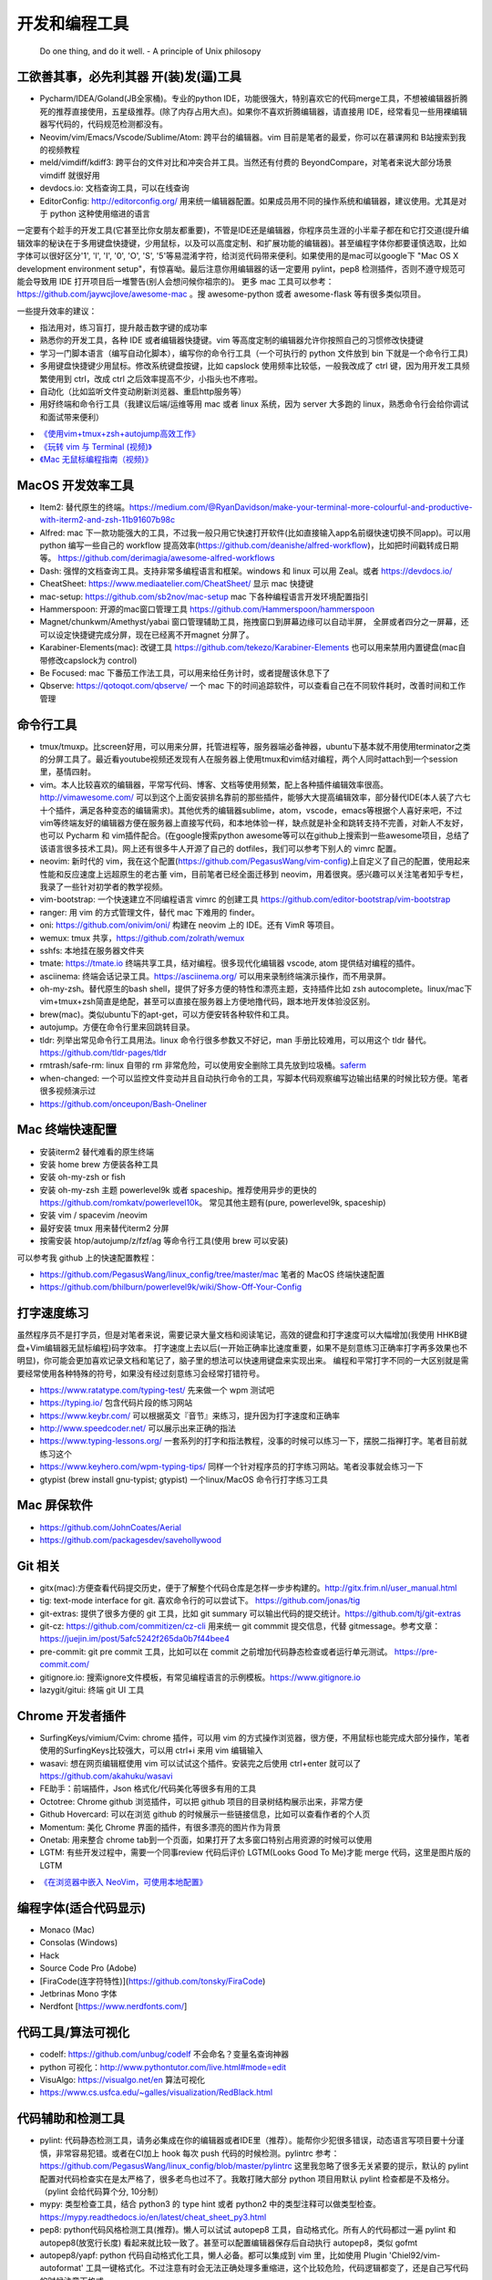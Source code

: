 .. _codingtools:

开发和编程工具
=====================================================================

..

  Do one thing, and do it well. - A principle of Unix philosopy

工欲善其事，必先利其器 开(装)发(逼)工具
--------------------------------------------------

- Pycharm/IDEA/Goland(JB全家桶)。专业的python IDE，功能很强大，特别喜欢它的代码merge工具，不想被编辑器折腾死的推荐直接使用，五星级推荐。(除了内存占用大点)。如果你不喜欢折腾编辑器，请直接用 IDE，经常看见一些用裸编辑器写代码的，代码规范检测都没有。
- Neovim/vim/Emacs/Vscode/Sublime/Atom: 跨平台的编辑器。vim 目前是笔者的最爱，你可以在慕课网和 B站搜索到我的视频教程
- meld/vimdiff/kdiff3: 跨平台的文件对比和冲突合并工具。当然还有付费的 BeyondCompare，对笔者来说大部分场景 vimdiff 就很好用
- devdocs.io: 文档查询工具，可以在线查询
- EditorConfig: http://editorconfig.org/ 用来统一编辑器配置。如果成员用不同的操作系统和编辑器，建议使用。尤其是对于 python 这种使用缩进的语言

一定要有个趁手的开发工具(它甚至比你女朋友都重要)，不管是IDE还是编辑器，你程序员生涯的小半辈子都在和它打交道(提升编辑效率的秘诀在于多用键盘快捷键，少用鼠标，以及可以高度定制、和扩展功能的编辑器)。甚至编程字体你都要谨慎选取，比如字体可以很好区分'1', 'l', 'I', '0', 'O', 'S', '5'等易混淆字符，给浏览代码带来便利。如果使用的是mac可以google下 "Mac OS X development environment setup"，有惊喜呦。最后注意你用编辑器的话一定要用 pylint，pep8 检测插件，否则不遵守规范可能会导致用 IDE 打开项目后一堆警告(别人会想问候你祖宗的)。
更多 mac 工具可以参考：https://github.com/jaywcjlove/awesome-mac 。搜 awesome-python 或者 awesome-flask 等有很多类似项目。

一些提升效率的建议：

- 指法用对，练习盲打，提升敲击数字键的成功率
- 熟悉你的开发工具，各种 IDE 或者编辑器快捷键。vim 等高度定制的编辑器允许你按照自己的习惯修改快捷键
- 学习一门脚本语言（编写自动化脚本），编写你的命令行工具（一个可执行的 python 文件放到 bin 下就是一个命令行工具)
- 多用键盘快捷键少用鼠标。修改系统键盘按键，比如 capslock 使用频率比较低，一般我改成了 ctrl 键，因为用开发工具频繁使用到 ctrl，改成 ctrl 之后效率提高不少，小指头也不疼啦。
- 自动化（比如监听文件变动刷新浏览器、重启http服务等）
- 用好终端和命令行工具（我建议后端/运维等用 mac 或者 linux 系统，因为 server 大多跑的 linux，熟悉命令行会给你调试和面试带来便利）

* `《使用vim+tmux+zsh+autojump高效工作》 <http://ningning.today/2016/11/09/tools/vim-tmux-zsh-autojump/>`_
* `《玩转 vim 与 Terminal (视频)》 <https://zhuanlan.zhihu.com/vim-video>`_
* `《Mac 无鼠标编程指南（视频)》 <https://zhuanlan.zhihu.com/p/91031876>`_


MacOS 开发效率工具
--------------------------------------------------
- Item2: 替代原生的终端。https://medium.com/@RyanDavidson/make-your-terminal-more-colourful-and-productive-with-iterm2-and-zsh-11b91607b98c
- Alfred: mac 下一款功能强大的工具，不过我一般只用它快速打开软件(比如直接输入app名前缀快速切换不同app)。可以用 python 编写一些自己的 workflow 提高效率(https://github.com/deanishe/alfred-workflow)，比如把时间戳转成日期等。 https://github.com/derimagia/awesome-alfred-workflows
- Dash: 强悍的文档查询工具。支持非常多编程语言和框架。windows 和 linux 可以用 Zeal。或者 https://devdocs.io/
- CheatSheet: https://www.mediaatelier.com/CheatSheet/ 显示 mac 快捷键
- mac-setup: https://github.com/sb2nov/mac-setup mac 下各种编程语言开发环境配置指引
- Hammerspoon: 开源的mac窗口管理工具 https://github.com/Hammerspoon/hammerspoon
- Magnet/chunkwm/Amethyst/yabai 窗口管理辅助工具，拖拽窗口到屏幕边缘可以自动半屏， 全屏或者四分之一屏幕，还可以设定快捷键完成分屏，现在已经离不开magnet 分屏了。
- Karabiner-Elements(mac): 改键工具 https://github.com/tekezo/Karabiner-Elements 也可以用来禁用内置键盘(mac自带修改capslock为 control)
- Be Focused: mac 下番茄工作法工具，可以用来给任务计时，或者提醒该休息下了
- Qbserve: https://qotoqot.com/qbserve/ 一个 mac 下的时间追踪软件，可以查看自己在不同软件耗时，改善时间和工作管理

命令行工具
--------------------------------------
- tmux/tmuxp。比screen好用，可以用来分屏，托管进程等，服务器端必备神器，ubuntu下基本就不用使用terminator之类的分屏工具了。最近看youtube视频还发现有人在服务器上使用tmux和vim结对编程，两个人同时attach到一个session里，基情四射。
- vim。本人比较喜欢的编辑器，平常写代码、博客、文档等使用频繁，配上各种插件编辑效率很高。http://vimawesome.com/ 可以到这个上面安装排名靠前的那些插件，能够大大提高编辑效率，部分替代IDE(本人装了六七十个插件，满足各种变态的编辑需求)。其他优秀的编辑器sublime，atom，vscode，emacs等根据个人喜好来吧，不过vim等终端友好的编辑器方便在服务器上直接写代码，和本地体验一样，缺点就是补全和跳转支持不完善，对新人不友好，也可以 Pycharm  和 vim插件配合。(在google搜索python awesome等可以在github上搜索到一些awesome项目，总结了该语言很多技术工具)。网上还有很多牛人开源了自己的 dotfiles，我们可以参考下别人的 vimrc 配置。
- neovim: 新时代的 vim，我在这个配置(https://github.com/PegasusWang/vim-config)上自定义了自己的配置，使用起来性能和反应速度上远超原生的老古董 vim，目前笔者已经全面迁移到 neovim，用着很爽。感兴趣可以关注笔者知乎专栏，我录了一些针对初学者的教学视频。
- vim-bootstrap: 一个快速建立不同编程语言 vimrc 的创建工具 https://github.com/editor-bootstrap/vim-bootstrap
- ranger: 用 vim 的方式管理文件，替代 mac 下难用的 finder。
- oni: https://github.com/onivim/oni/ 构建在 neovim 上的 IDE。还有 VimR 等项目。
- wemux: tmux 共享，https://github.com/zolrath/wemux
- sshfs: 本地挂在服务器文件夹
- tmate: https://tmate.io 终端共享工具，结对编程。很多现代化编辑器 vscode, atom 提供结对编程的插件。
- asciinema: 终端会话记录工具。https://asciinema.org/ 可以用来录制终端演示操作，而不用录屏。
- oh-my-zsh。替代原生的bash shell，提供了好多方便的特性和漂亮主题，支持插件比如 zsh autocomplete。linux/mac下vim+tmux+zsh简直是绝配，甚至可以直接在服务器上方便地撸代码，跟本地开发体验没区别。
- brew(mac)。类似ubuntu下的apt-get，可以方便安转各种软件和工具。
- autojump。方便在命令行里来回跳转目录。
- tldr: 列举出常见命令行工具用法。linux 命令行很多参数又不好记，man 手册比较难用，可以用这个 tldr 替代。https://github.com/tldr-pages/tldr
- rmtrash/safe-rm: linux 自带的 rm 非常危险，可以使用安全删除工具先放到垃圾桶。`saferm  <https://zhuanlan.zhihu.com/p/91515325>`_
- when-changed: 一个可以监控文件变动并且自动执行命令的工具，写脚本代码观察编写边输出结果的时候比较方便。笔者很多视频演示过
- https://github.com/onceupon/Bash-Oneliner

Mac 终端快速配置
--------------------------------------
- 安装iterm2 替代难看的原生终端
- 安装 home brew 方便装各种工具
- 安装 oh-my-zsh or fish
- 安装 oh-my-zsh 主题 powerlevel9k 或者 spaceship。推荐使用异步的更快的 https://github.com/romkatv/powerlevel10k。 常见其他主题有(pure, powerlevel9k, spaceship)
- 安装 vim / spacevim /neovim
- 最好安装 tmux 用来替代iterm2 分屏
- 按需安装 htop/autojump/z/fzf/ag 等命令行工具(使用 brew 可以安装)

可以参考我 github 上的快速配置教程：

- https://github.com/PegasusWang/linux_config/tree/master/mac 笔者的 MacOS 终端快速配置
- https://github.com/bhilburn/powerlevel9k/wiki/Show-Off-Your-Config

打字速度练习
--------------------------------------
虽然程序员不是打字员，但是对笔者来说，需要记录大量文档和阅读笔记，高效的键盘和打字速度可以大幅增加(我使用 HHKB键盘+Vim编辑器无鼠标编程)码字效率。
打字速度上去以后(一开始正确率比速度重要，如果不是刻意练习正确率打字再多效果也不明显)，你可能会更加喜欢记录文档和笔记了，脑子里的想法可以快速用键盘来实现出来。
编程和平常打字不同的一大区别就是需要经常使用各种特殊的符号，如果没有经过刻意练习会经常打错符号。

- https://www.ratatype.com/typing-test/  先来做一个 wpm 测试吧
- https://typing.io/  包含代码片段的练习网站
- https://www.keybr.com/ 可以根据英文『音节』来练习，提升因为打字速度和正确率
- http://www.speedcoder.net/  可以展示出来正确的指法
- https://www.typing-lessons.org/ 一套系列的打字和指法教程，没事的时候可以练习一下，摆脱二指禅打字。笔者目前就练习这个
- https://www.keyhero.com/wpm-typing-tips/ 同样一个针对程序员的打字练习网站。笔者没事就会练习一下
- gtypist (brew install gnu-typist; gtypist) 一个linux/MacOS 命令行打字练习工具

Mac 屏保软件
--------------------------------------
- https://github.com/JohnCoates/Aerial
- https://github.com/packagesdev/savehollywood

Git 相关
--------------------------------------
- gitx(mac):方便查看代码提交历史，便于了解整个代码仓库是怎样一步步构建的。http://gitx.frim.nl/user_manual.html
- tig: text-mode interface for git. 喜欢命令行的可以尝试下。 https://github.com/jonas/tig
- git-extras: 提供了很多方便的 git 工具，比如 git summary 可以输出代码的提交统计。https://github.com/tj/git-extras
- git-cz: https://github.com/commitizen/cz-cli 用来统一 git commmit 提交信息，代替 gitmessage。参考文章：https://juejin.im/post/5afc5242f265da0b7f44bee4
- pre-commit: git pre commit 工具，比如可以在 commit 之前增加代码静态检查或者运行单元测试。 https://pre-commit.com/
- gitignore.io: 搜索ignore文件模板，有常见编程语言的示例模板。https://www.gitignore.io
- lazygit/gitui: 终端 git UI 工具


Chrome 开发者插件
--------------------------------------
- SurfingKeys/vimium/Cvim: chrome 插件，可以用 vim 的方式操作浏览器，很方便，不用鼠标也能完成大部分操作，笔者使用的SurfingKeys比较强大，可以用 ctrl+i 来用 vim 编辑输入
- wasavi: 想在网页编辑框使用 vim 可以试试这个插件。安装完之后使用 ctrl+enter 就可以了 https://github.com/akahuku/wasavi
- FE助手：前端插件，Json 格式化/代码美化等很多有用的工具
- Octotree: Chrome github 浏览插件，可以把 github 项目的目录树结构展示出来，非常方便
- Github Hovercard: 可以在浏览 github 的时候展示一些链接信息，比如可以查看作者的个人页
- Momentum: 美化 Chrome 界面的插件，有很多漂亮的图片作为背景
- Onetab: 用来整合 chrome tab到一个页面，如果打开了太多窗口特别占用资源的时候可以使用
- LGTM: 有些开发过程中，需要一个同事review 代码后评价 LGTM(Looks Good To Me)才能 merge 代码，这里是图片版的 LGTM

* `《在浏览器中嵌入 NeoVim，可使用本地配置》 <https://zhuanlan.zhihu.com/p/86027644>`_

编程字体(适合代码显示)
--------------------------------------
- Monaco (Mac)
- Consolas (Windows)
- Hack
- Source Code Pro (Adobe)
- [FiraCode(连字符特性)](https://github.com/tonsky/FiraCode)
- Jetbrinas Mono 字体
- Nerdfont [https://www.nerdfonts.com/]


代码工具/算法可视化
--------------------------------------
- codelf: https://github.com/unbug/codelf 不会命名？变量名查询神器
- python 可视化：http://www.pythontutor.com/live.html#mode=edit
- VisuAlgo: https://visualgo.net/en 算法可视化
- https://www.cs.usfca.edu/~galles/visualization/RedBlack.html


代码辅助和检测工具
--------------------------------------
- pylint: 代码静态检测工具，请务必集成在你的编辑器或者IDE里（推荐）。能帮你少犯很多错误，动态语言写项目要十分谨慎，非常容易犯错。或者在CI加上 hook 每次 push 代码的时候检测。pylintrc 参考：https://github.com/PegasusWang/linux_config/blob/master/pylintrc 这里我忽略了很多无关紧要的提示，默认的 pylint 配置对代码检查实在是太严格了，很多老鸟也过不了。我敢打赌大部分 python 项目用默认 pylint 检查都是不及格分。（pylint 会给代码算个分, 10分制）
- mypy: 类型检查工具，结合 python3 的 type hint 或者 python2 中的类型注释可以做类型检查。https://mypy.readthedocs.io/en/latest/cheat_sheet_py3.html
- pep8: python代码风格检测工具(推荐)。懒人可以试试 autopep8 工具，自动格式化。所有人的代码都过一遍 pylint 和 autopep8(放宽行长度) 看起来就比较一致了。甚至可以配置编辑器保存后自动执行 autopep8，类似 gofmt
- autopep8/yapf: python 代码自动格式化工具，懒人必备。都可以集成到 vim 里，比如使用  Plugin 'Chiel92/vim-autoformat'  工具一键格式化。不过注意有时会无法正确处理多重缩进，这个比较危险，代码逻辑都变了，还是自己写代码的时候注意下格式。
- prospector: 集成了众多python代码检测工具
- mccabe: 圈复杂度检测工具。McCabe 是一种度量程序复杂度的方法，如果单个子程序复杂度过高，或许就需要拆分逻辑提高程序的易读性。
- pyflakes
- bandit: 用于Python代码的安全性分析，openstack 的项目 https://github.com/openstack/bandit
- rope，可以用来重构等，功能强大。笔者经常用rope自动帮我重新整理导入的包顺序。
- python-mode: 一个vim插件，有很多 python 补全，语法检测等支持。并且集成了很多 python 工具(pylint,pep8等)，笔者正在用。
- jedi-vim: 一个 vim 插件，python 支持补全和重构。注意和 rope 的自动补全有冲突，不要同时启用。
- Pyreverse: 代码 UML 生成工具, 帮助我们理解继承关系 (https://pythonhosted.org/theape/documentation/developer/explorations/explore_graphs/explore_pyreverse.html)
- Epydoc: Automatic API Documentation Generation for Python
- 2to3/python-modernize: python2 转 python3 工具。目前 Instagram 已经全面迁移到 python3
- 编写2/3兼容代码：http://python-future.org/compatible_idioms.html

* `《[转] Instagram 在 PyCon 2017 的演讲摘要》 <https://zhuanlan.zhihu.com/p/27232791>`_

我觉得对于动态语言使用好静态代码检测工具还是很有必要的，最好集成在你的开发工具里(比如使用vim的python-mode插件可以很容易整合这几个代码检测工具)，辅助你写出高质量代码，否则大型动态语言项目维护起来就是灾难。python会给你一种代码很好写的错觉，不严格要求经常会写出来难以维护的烂代码，甚至导致代码仓库失控。通过 pep8、pylint、mccae 检测过的代码如果警告和错误都消除以后，从代码风格来说基本是没有大问题的，笔者一开始用的时候也是各种警告，修正过很多代码警告以后，以后代码就越来越规范和整洁了。https://github.com/PyCQA 。对于懒人的话直接用 autopep8 ，再也不用纠结格式问题了。目前笔者在公司的一些后端项目中就加入了 flake8 和 pylint 检测（自定义了 pylintrc 文件忽略一些无伤大雅的警告），代码写糙了 CI 都过不了。
我个人强烈建议，所有的人用 isort 整理包导入顺序，用 autopep8 格式化代码，用 pylint 静态检测，（笔者目前的小团队就是这么做的），这样提交的代码格式会非常一致，而且代码非常干净，大项目也不容易失控，动态语言写项目真的很容易出错。能用工具就尽量用工具帮我们解决格式等问题，多余的精力用来思考代码逻辑本身。

代码质量检测平台
--------------------------------------
- Covrralls
- Sonar: https://www.sonarqube.org

项目工具
--------------------------------------
- pigar: 找出项目使用到的依赖库
- buildout: 项目构建工具
- pyenv/virtualenv/pipenv：多版本管理
- cloc, boyter/scc: 命令行代码行数统计工具，scc 速度快很多


代码仓库托管
---------------------------------------
- gitlab: 公司用得多
- github: 著名的程序员同性交友网站
- bitbucket: 类似 github，好处是支持免费的私有仓库。当你不想共享代码的时候可以用


项目模板脚手架
--------------------------------------
微服务化的时代经常需要创建很多类似的项目代码模板，这个时候项目脚手架就分方便了。
统一的项目模板对于运维和开发都比较重要，有利于降低维护成本。

- cookiecutter: 一系列项目模板生成工具，懒人必备。https://github.com/audreyr/cookiecutter。笔者之前内部项目就直接用 flask-cookiecutter 直接生成的。
- yeoman: http://yeoman.io/generators/ 前端项目模板生成工具
- ant-design: 后端管理后台项目解决方案 https://ant.design/docs/react/practical-projects-cn


持续集成
--------------------------------------
- gitlab
- Travis CI
- Jenkins
- Sonar: https://www.sonarqube.org/ 代码质量管理

配置中心
--------------------------------------
- Apollo: https://github.com/ctripcorp/apollo

Api 工具
--------------------------------------
- checklist: http://python.apichecklist.com/

DSL
--------------------------------------
- PLY
- PyParsing: 用来实现 DSL 比较方便。
- Parsley


测试工具
--------------------------------------
- py.test
- nosetest
- unittest
- tox
- mock: mocking makes unit testing easier

文档/写书/笔记工具
--------------------------------------
- google doc/石墨: 支持多人协作编辑
- gitbook/docsify + markdown: 可以写文档或电子书，托管到 github 上，可以生成 pdf。
- doocer: http://doocer.com/ 写 kindle 电子书工具
- sphinx + readthedoc(或者 mkdocs，支持 markdown) （代码即文档），python 项目很多在用这个生成文档。这本小书就是这么写出来的。`编写《Redis 设计与实现》时用到的工具 <http://blog.huangz.me/diary/2013/tools-for-writing-redisbook.html>`_
- swagger/apidocjs: 适合写 restful 文档。如果使用 grpc 可以直接生成。
- jupyter(ipython) notebook，可以做笔记或者代码演示或者ppt，支持rst，md等格式，搞数据科学的人用得比较多，配合 RISE (https://github.com/damianavila/RISE) 可以做代码交互式 slideshow，非常好的工具
- Confluence: 适合作为团队的项目文档工具，团队大了以后文档还是很重要的
- vimwiki/emacs org-mode: 依赖于vim/emacs 编辑器，可以做个人笔记，不过笔者还是比较倾向于独立于编辑器的工具
- Graphviz: 通过编写代码来生成图片 http://graphviz.org/
- pandoc: 用于各种格式文档之间的转换，比如 html->markdown, html->rst, markdown->rst
- Onenote: 微软出品笔记工具，手写和绘图功能很不错，笔者在一些教程里使用它来绘图演示

参考: `Self-publishing a book with reStructuredText, Sphinx, Calibre, and vim <https://digitalsuperpowers.com/blog/2019-02-16-publishing-ebook.html>`_

Swagger 工具
--------------------------------------
- swagger编辑器: https://swagger.io/tools/swagger-editor/
- swagger-edit: https://github.com/huan/swagger-edit 本地编写文件预览，可以用自己喜欢的编辑器了（依赖 docker)


静态博客工具
--------------------------------------
静态建站工具允许我们用 github pages 建立静态博客，省去了服务器的费用。笔者的 https://pegasuswang.github.io 就是基于 hexo 搭建

- hexo: 基于 nodejs 编写的静态博客工具 https://hexo.io/zh-cn/
- hugo: https://gohugo.io/ 博客建站工具
- gitalk: https://github.com/gitalk/gitalk#install  基于 github 的评论系统

日志、异常收集工具
--------------------------------------

- Sentry: 用来记录异常非常好用，能看到完善的栈信息，方便排错。Python 社区用的比较多
- Fluentd
- ELK: Elasticsearch, Logstash, Kibana 日志聚合和搜索系统

管理及运维、监控工具(devops很火)
--------------------------------------
- Supervisor.进程管理
- Fabric.应用部署
- docker/k8s.最近比较火的容器技术。很多采用微服务架构的公司使用 docker 作为容器部署服务，或者构建一致的开发环境
- SaltStack和Ansible. 配置管理
- StatsD\Graphite\Prometheus等web监控

API gateway
--------------------------------------
- kong: open-source API gateway and a microservices management layer. https://github.com/Kong/kong


调试工具
--------------------------------------
- IPython/Bpython: 代替原生的解释器，支持补全，语法高亮等
- ipdb/pdb: ipdb 支持自动补全，比原生的 pdb 要好用一些。
- pdbpp: https://pypi.org/project/pdbpp/
- curl: 如果不想使用 postman 等 GUI 工具（比如在服务器上本地测试无法使用这种工具），可以用 curl 命令或者 python requests 库模拟请求
- https://curl.trillworks.com/ 把 curl 命令参数转成 requests 代码。 https://github.com/NickCarneiro/curlconverter/。
- httpie : 类似 curl 但是参数更加友好的命令行请求工具
- postman: 接口调试 gui 工具，也可以导出成各种编程语言的 HTTP 请求代码
- httpbin.org
- curl/requests 互相转化: https://github.com/oeegor/curlify https://github.com/spulec/uncurl

调试小技巧：使用 chrome 开发者工具右键请求点击copy as curl，然后可以用 uncurl 转成 requests请求调试代码。


抓包/网络工具
--------------------------------------
- mitmproxy: 用 python 实现的终端命令行http抓包工具，可以将请求直接导出成 curl 请求，python 代码甚至 locust 测试脚本，非常方便，笔者经常用来抓包和调试。
- charles: mac下的 http抓包软件(收费)
- wireshark: 支持 tcp 抓包，对于一些使用自有协议的抓包，没法通过 http 请求抓包，可以使用 wireshark。wireshark是学习网络协议的好帮手
- tcpdump: 服务器命令行抓包工具
- netwox: 网络工具集，可以用来创造任意的 TCP、UDP 和 IP 数据报文

参考:

- `Wireshark抓包iOS入门教程  <http://mrpeak.cn/blog/wireshark/>`_


Proxy
--------------------------------------
- proxychains-ng/privoxy: 把socks5 转成 http代理


爬虫相关
--------------------------------------
- Scrapy: 知名的爬虫框架。生态比较丰富
- pyspider: 国人写的一个不错的爬虫框架
- requests: 一般小爬虫用 requests 绰绰有余。
- lxml/BeautifulSoup/pyquery: 解析 html，xml 等。
- tornado: 异步的 http client 可以写爬虫
- redis/celery: 实现队列、异步爬虫。异步方案也比较多
- phantomjs/puppeteer: 用来处理动态网站。puppeteer 基于 nodejs
- portia: 类似造数、八爪鱼之类的可视化爬虫 https://github.com/scrapinghub/portia


异步任务框架
--------------------------------------
- celery: python 社区一个流行的异步任务框架
- machinery: golang 的异步任务框架 https://github.com/RichardKnop/machinery

端口扫描
--------------------------------------
ZMap: 是密歇根大学研究人员发布的软件，可以在千兆网络条件下 45 分钟完成全网单端口扫描。支持 TCP SYN 、ICMP、UDP 等多种模式。可以用来搜寻代理

后台管理
--------------------------------------
- Ant Design Pro: 基于 react 的后台管理方案，可以用来快速搭建后台运营 or 管理
- flask-admin/Django admin: 框架自带的后台管理。flask-admin 也有类似功能

RPC
--------------------------------------
- thrift: facebook 开源的 rpc 框架，很多大公司在使用
- grpc: grpc是一个高性能、开源和通用的 RPC 框架，面向移动和 HTTP/2 设计。目前提供 C、Java 和 Go 语言版本，分别是：grpc, grpc-java, grpc-go. 其中 C 版本支持 C, C++, Node.js, Python, Ruby, Objective-C, PHP 和 C# 支持. https://github.com/grpc/grpc

Rest
--------------------------------------
- Django Rest Framework(DRF): https://www.django-rest-framework.org/
- Flask-Restful: https://flask-restful.readthedocs.io/ ，可以用 cookiecutter-flask-restful 快速启动一个 restful 后端项目
- fastapi: https://github.com/tiangolo/fastapi python3 异步框架
- GRPC: https://github.com/grpc-ecosystem
- Gin: go web 框架

数据处理和可视化
--------------------------------------
- pandas: 处理报表经常用，非常适合处理矩阵、DataFrame、excel 等。配合一些前端可视化库可以弄报表啥的。碰到  Excel
  处理的强烈建议使用。录了一个小视频讲了下简单的 pands 处理 excel https://zhuanlan.zhihu.com/p/37654682
- matplotlib: python 绘图。数据可视化有很多其他 python 和前端解决方案


压测(benchmark)工具
--------------------------------------
- locust: 基于 python gevent 实现的压测工具。http://locust.io/， 有 web 界面，支持编写 python 脚本模拟测试，高度定制化，推荐。
- ab
- wrk
- siege
- pts: 阿里云提供的一个压测工具。https://cn.aliyun.com/product/pts

一些 web 框架的压测结果：

- https://github.com/the-benchmarker/web-frameworks
- https://www.techempower.com/benchmarks/

Profiler
-------------------------------------------------------------------------
- pyflame: https://github.com/uber/pyflame


APM (Application Performance Management)
-------------------------------------------------------------------------
- Zipkin: https://link.zhihu.com/?target=https%3A//github.com/openzipkin/zipkin


参考：https://www.zhihu.com/question/27994350

数据库工具
--------------------------------------
- mycli: mysql 命令行补全等。https://github.com/dbcli/mycli
- MysqlWorkbench/Sequel Pro: mysql 客户端工具。
- Navicat Premium: 强大的数据库管理工具，收费
- pt-online-schema-change: mysql数据库变更工具
- Medis: redis client 工具
- MongoChef: Mongodb 客户端工具

- gen: 根据 mysql 生成 golang gorm model。https://github.com/smallnest/gen
- sqlacodegen: 从 mysql 生成python sqlalchemy model定义。https://github.com/agronholm/sqlacodegen


绘图/流程图/思维导图工具
--------------------------------------
- processon: http://processon.com/ 使用了下感觉还不错，基本能满足需求。有模板、流程图、时序图、思维导图等
- Gliffy Diagrams: https://chrome.google.com/webstore/detail/gliffy-diagrams/bhmicilclplefnflapjmnngmkkkkpfad/related
- draw.io: https://www.draw.io/
- carbon: https://carbon.now.sh/ 可以根据代码生成图片

量化投资
--------------------------------------
- tushare: https://github.com/waditu/tushare 有本小白参考书: https://wizardforcel.gitbooks.io/python-quant-uqer/


效率，时间管理工具
--------------------------------------
不像计算机，人脑其实不善于多进程工作（基于脑科学研究），最好一次做好一件事情，如果中间有各种任务穿插，可以用 todolist 工
具记录之后分配轻重缓急统一处理，减少大脑的负荷。

- teambiation/trello: todo list 工具，管理任务。今天做了什么；计划做什么；哪些困难导致工作被阻塞(实在搞不定的记下来及时向同事求助)；发现了什么问题；今天学到了什么。(类似于开发日志之类的玩意，每天都是真正做了事情的，并且最好每天都是学到了新东西的)。有时候一些小灵感或者解决问题的思路在没有纸笔的情况下也能迅速记录到工具里，防止遗忘。
- 番茄工作法：人长期专注的时间是有限的，找到适合自己的最佳番茄钟，并且每个时间段都专注于一件事，每件事分清轻重缓急，要事优先。在休息时间处理喝水、上厕所等杂事，做几个深呼吸给脑瓜子充点氧，或者活动下筋骨，眺望下远处。预防职业病（最近有看到工程师视网膜脱落的，要重视身体健康）。
- Be Focused: mac 下番茄工作法工具，可以用来给任务计时，或者提醒该休息下了
- 复盘。无论是写代码、做需求、改bug等，事后反思总结。分析并且记录耗时的地方和可以改进的地方(怎么让自己涨点记性，整理 checklist)，对于一些错误或者坑也可以记录成文档当做团队的知识财富。
- zapier: https://zapier.com/ 一个连接 app 自动化工作流的工具，比如可以用来定期提醒发邮件等，非程序员也能实现定时任务啦

程序员外设/健康工具
--------------------------------------
- 键盘/鼠标腕垫：长时间使用键盘手腕压力比较大，可以考虑买一个几十块的软垫放在键盘下边托住手腕，减轻手腕压力
- 主动降噪耳机和纯音乐：选择类似于《阿尔法波高效记忆音乐》《巴洛克学习音乐》等，能帮助你隔绝噪音，或者你可以在youtube/网易云音乐等搜索到很多类似工作或学习音乐(搜优美钢琴曲)。反正笔者听歌的时候会想歌词反而会打扰思路，一般就是听这种不怎么让你瞎想的音乐。降噪耳机如果不差钱可以考虑主动降噪耳机(WI1000X/QC30)，效果好一些，网上也有一些对比视频。对于嘈杂的工作环境来说，绝对是一个非常值得的投资。
- 人体工学座椅/鼠标/键盘/usb 屏幕挂灯，土豪必备
- 办公室午休床，隔音耳塞
- 海露人工泪液/湿房镜/防蓝光镜片/usb热敷眼罩: 缓解干眼症
- 录音笔。最近裁员有点多，你懂的。笔者用的一款搜狗的录音笔，非常小巧，可以用来记录会议，语音转文字做字幕，实时翻译等。
- 机械/静电容键盘（键盘可以说是程序员最在意的工具了，推荐几个我个人认为比较适合写代码的，个人推荐红轴，无段落感，打字行云流水)

  - HHKB: 码农神器静电容键盘，不过不用 vim，非 linux/unix 用户慎用。没有方向键和F区
  - 宁芝（niz）PLUM普拉姆静电容键盘: 同静电容键盘，键位更多，适合大众用户
  - 阿米洛（Varmilo） 苹果MAC双系统机械键盘: 机械键盘，适合 mac
  - Poker2: 键位类似 HHKB，同样是可编程迷你键盘，可以替代 HHKB，笔者之前长期使用
  - Filco Minila Air: 同样是迷你机械键盘，适合大众程序员

参考: `程序员双十一剁手指南  <https://zhuanlan.zhihu.com/p/89192238>`_

视频课程录制(vlog工具)
--------------------------------------
在 mac 下录制了一些 vim 和 python 的视频教程(b 站或者知乎可以看到)，记录下使用到的一些硬件和软件工具，硬件工具均可网购，部分软件收费：

- keycastr: mac 按键回显到屏幕，最近录制 vim 视频教程的时候有用到。https://github.com/keycastr/keycastr
- youbute-dl: https://github.com/rg3/youtube-dl 命令行油管视频下载工具
- aria2: https://aria2.github.io/ 轻量级的命令行下载工具
- FFmpeg: 强大的视频处理工具，可以用来截图，截取视频片段等
- ScreenFlow/Camtasia/Obs: 屏幕录制，剪辑工具，收费。笔者用来录制屏幕用
- licecap: 一款小巧的免费 gif 录制工具
- TunesKit Video Cutter(mac): 视频分割、合并工具
- iZotope RX6: 音频降噪工具，去除杂音、呼吸声等等，收费
- Audacity: 音频处理 https://www.audacityteam.org/download/
- MediaInfo: 查看视频信息
- HandBrake: 视频压缩工具，免费工具。直接从录屏工具导出的视频体积可能会非常大，推荐压缩后上传到网站
- SketchBookPro/Deskscribble(收费): 白板/黑板工具，配合 wacom 手写板可以把屏幕当成黑板或者白板使用。模仿可汗学院的授课方式，笔者在讲述 Python 算法的课程里使用到。
- Wacom/绘王 手绘板：用来实现屏幕手写，配合绘图或者白板软件当做黑板使用，方便手写做一些演示或者推导。
- Blue yeti电容麦/Rode NT usb电容麦/铁三角Atr2100动圈麦：使用 mac 内置麦克风音频效果比较差，可以考虑专业的播客级麦克风，录制出来的视频声音要清楚很多。usb 麦克风即插即用，非常方便，但是灵敏底噪大。动圈麦在嘈杂环境表现更好，不会收录杂音。
- VideoScribe: 制作手绘风格视频，提升视频趣味性。收费
- 课件制作: PowerPoint, Keynote, AxeSlide, Focusky 等。笔者现在喜欢使用 OneNote 配合手写板在视频里进行图解演示。
- Mousepose: 鼠标高亮增强工具。演示的时候可以高亮部分区域，其他部分置灰
- 免费字体：思源字体(思源宋体、思源黑体)；站酷字体。视频中的一些字体可能要考虑版权问题，推荐使用无版权字体
- canva: 一个好用的封面设计网站，可以用来设计 vlog/课程 视频封面图 https://www.canva.com

HTML Presentation Tools
--------------------------------------
如果觉得用 ppt 做分享比较老套，可以尝试一些使用 HTML 来做 slide show 的工具。或者使用 markdown 生成 html 幻灯片。

- reveal-md: 使用 markdown 转成网页 slides。https://github.com/webpro/reveal-md 亲测使用起来很方便，依赖 nodejs
- reveal.js: The HTML Presentation Framework
- RISE: 在 jupyter 里做 slide show，甚至可以直接在网页里运行 Python 代码。 https://github.com/damianavila/RISE
- remark: A simple, in-browser, markdown-driven slideshow tool. https://github.com/gnab/remark
- md2googleslides: markdown 转成google slides  https://github.com/gsuitedevs/md2googleslides

* `《HTML-presentation-tools.md》 <https://gist.github.com/PegasusWang/5d00c2e32943f1e3258e964eb64ce4aa>`_
* `《markdown-for-slide-decks.md》 <https://gist.github.com/johnloy/27dd124ad40e210e91c70dd1c24ac8c8>`_


思维导图工具
--------------------------------------

- coggle.it: 一款免费的在线思维导图工具 https://coggle.it/
- GitMind: 在线思维导图工具，可以多人协作 https://gitmind.cn/

电子阅读器/电子书软件
--------------------------------------
笔者使用的 Kindle 和 国产的大屏幕 Boox，目前小米生态的墨案也推出了大屏幕(10.3)寸水墨屏阅读器。
当然你可以使用平板电脑，不过长时间盯着屏幕对眼睛不太好，笔者倾向于使用水墨屏阅读器。

- Koreader: http://koreader.rocks/ 一款支持多种主流电子书格式的开源电子书阅读器，支持Kindle/Android等
- calibre: https://calibre-ebook.com 跨平台的电子书管理和阅读桌面软件

参考：

* `《Kobo Aura One刷机折腾记录：激活、安装koreader、中英字体、字典》 <http://www.dealwithem.com/3457282/>`_

Linux network debug Tools
--------------------------------------
注意：dig/nslookup 等直接请求 dns server，会忽略 etc/hosts

- ping/tcping：特定域名的 ip 是否可达。ping send ICMP echo request

  - ping google.com
  - ping -c 3 google.com

- dig/host: get DNS records。用来替代 nslookup

  - dig google.com 默认返回 A 记录
  - dig google.com MX
  - dig -x 8.8.8.8 反向查询
  - host -a google.com 类似dig
  - host 8.8.8.8

- route: shows and manipulate ip routing table
- traceroute 诊断网络延迟。诊断到目标路径的设备延迟

  - traceroute google.com  命令返回的星号指示丢失包
  - traceroute -n google.com , to avoid reverse dns lookup use -n
  - traceroute -I google.com, send ICMP packet (default UDP, -T TCP, some servers block UDP)

- mtr, realtime tracing, 结合了ping,traceroute,nslookup的相关特性
- ss(socket statistics), checking connection performance。socket 统计，比netstat快，利用了 tcp_diag

   - https://www.cnblogs.com/peida/archive/2013/03/11/2953420.html

- arp, view the arp table
- tcpdump, packet analysis

  - tcpdump -i <network_device> tcp
  - tcpdump -i <network_device> port 80
  - tcpdump -c 20 -i <network_device> port 80 , -c number of events
  - tcpdump -c 20 -i <network_device> src XXX.XXX.XXX.XXX
  - ifconfig, you can obtain the device names likes this。查看和配置机器网卡
  - tcpdump -w /path/ -i <network_device>, tcpdump to a file
  - tcmpdump -r /path
  - sudo tcpdump -i lo0 port 6379 -nnX -vvv -A  # 本地 redis 抓包

- netstat, network statisic,  display connection info, routing table information etc
- lsof(查看端口进程): lsof -i:8000
- iftop: 查询流量异常的进程
- curl: 发送 http 请求，类似的还有一些比如 httpie
- nc: 作为tcp|udp服务器,或者作为工具,模拟发送tcp,udp包
- trickle: 用户空间带宽控制管理的工具
- Nmap: 端口扫描工具

Linux debug Tools
--------------------------------------

- gdb
- valgrind
- ltrace: tracing system and library calls
- lsof: tracking open files
- pmap: viewing memory allocation

参考：
--------------------------------------

- https://likegeeks.com/linux-network-commands/
- https://unix.stackexchange.com/questions/50098/linux-network-troubleshooting-and-debugging
- https://www.tecmint.com/linux-network-configuration-and-troubleshooting-commands/
- https://github.com/mrzool/unix-as-ide
